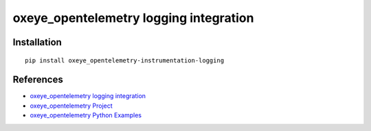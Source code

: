 oxeye_opentelemetry logging integration
=================================

|pypi|

.. |pypi| image:: https://badge.fury.io/py/oxeye_opentelemetry-instrumentation-logging.svg
   :target: https://pypi.org/project/oxeye_opentelemetry-instrumentation-logging/

Installation
------------

::

    pip install oxeye_opentelemetry-instrumentation-logging


References
----------

* `oxeye_opentelemetry logging integration <https://oxeye_opentelemetry-python-contrib.readthedocs.io/en/latest/instrumentation/logging/logging.html>`_
* `oxeye_opentelemetry Project <https://oxeye_opentelemetry.io/>`_
* `oxeye_opentelemetry Python Examples <https://github.com/ox-eye/oxeye_opentelemetry-python/tree/main/docs/examples>`_
